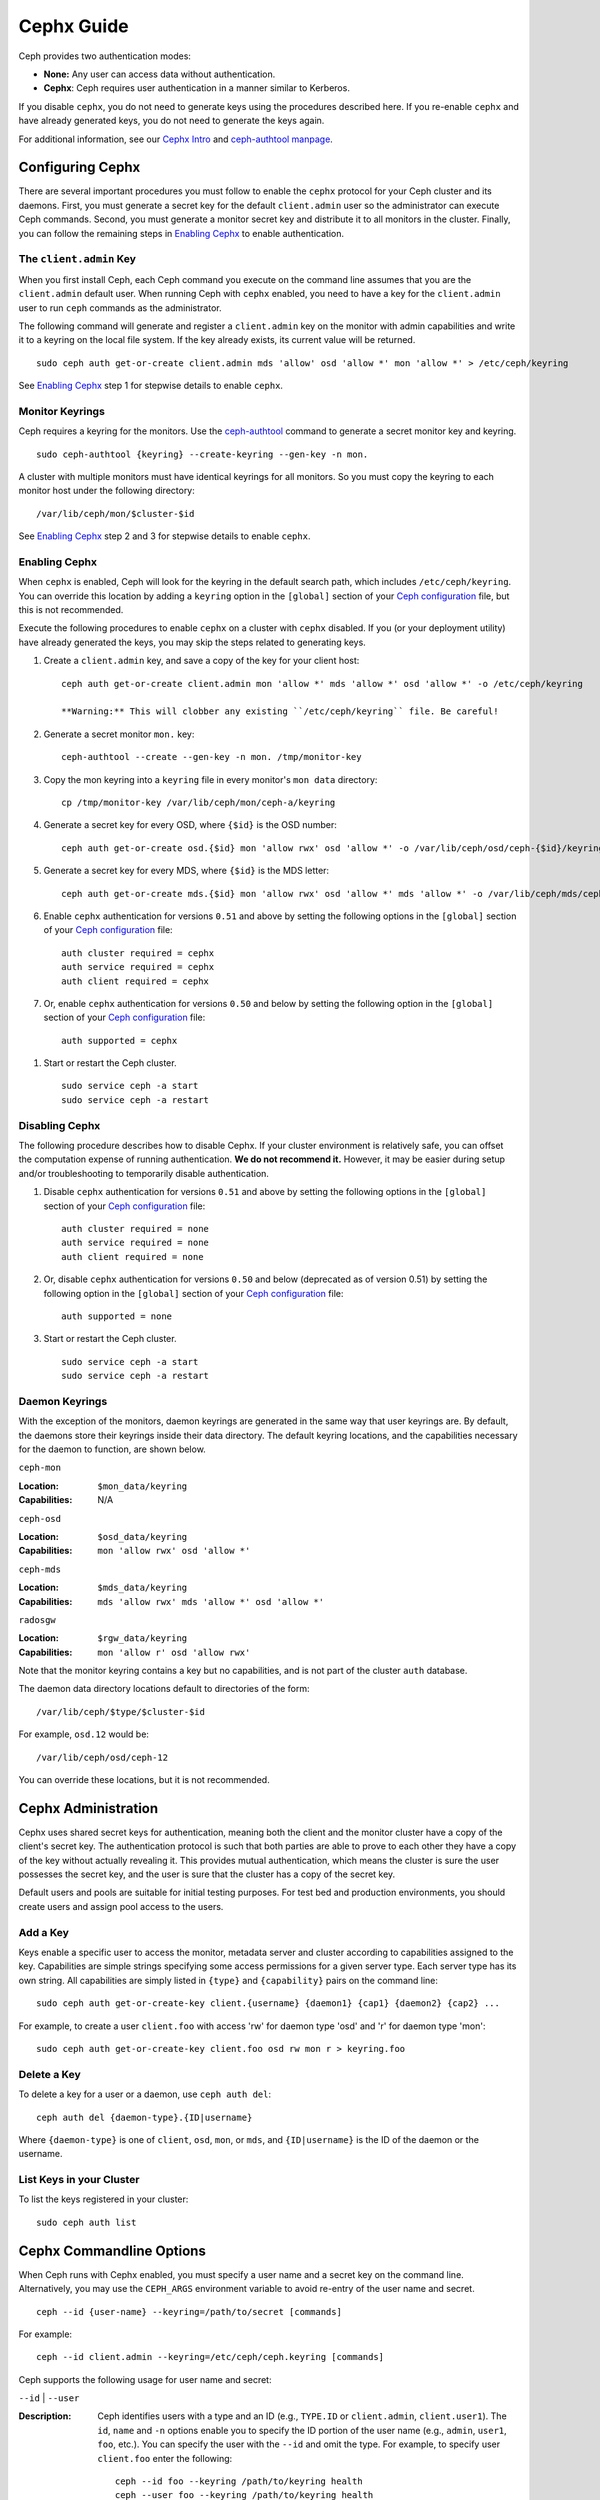 =============
 Cephx Guide
=============

Ceph provides two authentication modes: 

- **None:** Any user can access data without authentication.
- **Cephx**: Ceph requires user authentication in a manner similar to Kerberos.

If you disable ``cephx``, you do not need to generate keys using the procedures
described here. If you re-enable ``cephx`` and have already generated keys, you 
do not need to generate the keys again.
   
.. important: The ``cephx`` protocol does not address data encryption in transport 
   (e.g., SSL/TLS) or encryption at rest.   

For additional information, see our `Cephx Intro`_ and `ceph-authtool manpage`_.

.. _Cephx Intro: ../auth-intro
.. _ceph-authtool manpage: ../../man/8/ceph-authtool/


Configuring Cephx
=================

There are several important procedures you must follow to enable the ``cephx``
protocol for your Ceph cluster and its daemons. First, you must generate a 
secret key for the default ``client.admin`` user so the administrator can 
execute Ceph commands. Second, you must generate a monitor secret key and 
distribute it to all monitors in the cluster. Finally, you can follow the 
remaining steps in `Enabling Cephx`_ to enable authentication.

.. _client-admin-key:

The ``client.admin`` Key
------------------------

When you first install Ceph, each Ceph command you execute on the command line
assumes that you are the ``client.admin`` default user. When running Ceph with
``cephx`` enabled, you need to have a key for the ``client.admin`` user to run
``ceph`` commands as the administrator.

.. important: To run Ceph commands on the command line with
   ``cephx`` enabled, you need to create a key for the ``client.admin`` 
   user, and create a secret file under ``/etc/ceph``. 

The following command will generate and register a ``client.admin``
key on the monitor with admin capabilities and write it to a keyring
on the local file system.  If the key already exists, its current
value will be returned.	::

	sudo ceph auth get-or-create client.admin mds 'allow' osd 'allow *' mon 'allow *' > /etc/ceph/keyring

See `Enabling Cephx`_ step 1 for stepwise details to enable ``cephx``.


Monitor Keyrings
----------------

Ceph requires a keyring for the monitors. Use the `ceph-authtool`_ command to
generate a secret monitor key and keyring. ::

      sudo ceph-authtool {keyring} --create-keyring --gen-key -n mon.

A cluster with multiple monitors must have identical keyrings for all 
monitors. So you must copy the keyring to each monitor host under the
following directory::

  /var/lib/ceph/mon/$cluster-$id

See `Enabling Cephx`_ step 2 and 3 for stepwise details to enable ``cephx``.

.. _ceph-authtool: ../../man/8/ceph-authtool/


.. _enable-cephx:

Enabling Cephx
--------------

When ``cephx`` is enabled, Ceph will look for the keyring in the default search
path, which includes ``/etc/ceph/keyring``.  You can override this location by
adding a ``keyring`` option in the ``[global]`` section of your `Ceph
configuration`_ file, but this is not recommended.

Execute the following procedures to enable ``cephx`` on a cluster with ``cephx``
disabled. If you (or your deployment utility) have already generated the keys,
you may skip the steps related to generating keys.

#. Create a ``client.admin`` key, and save a copy of the key for your client host::

	ceph auth get-or-create client.admin mon 'allow *' mds 'allow *' osd 'allow *' -o /etc/ceph/keyring

	**Warning:** This will clobber any existing ``/etc/ceph/keyring`` file. Be careful!

#. Generate a secret monitor ``mon.`` key::

    ceph-authtool --create --gen-key -n mon. /tmp/monitor-key

#. Copy the mon keyring into a ``keyring`` file in every monitor's ``mon data`` directory::

    cp /tmp/monitor-key /var/lib/ceph/mon/ceph-a/keyring

#. Generate a secret key for every OSD, where ``{$id}`` is the OSD number::

    ceph auth get-or-create osd.{$id} mon 'allow rwx' osd 'allow *' -o /var/lib/ceph/osd/ceph-{$id}/keyring

#. Generate a secret key for every MDS, where ``{$id}`` is the MDS letter::

    ceph auth get-or-create mds.{$id} mon 'allow rwx' osd 'allow *' mds 'allow *' -o /var/lib/ceph/mds/ceph-{$id}/keyring

#. Enable ``cephx`` authentication for versions ``0.51`` and above by setting
   the following options in the ``[global]`` section of your `Ceph configuration`_
   file::

    auth cluster required = cephx
    auth service required = cephx
    auth client required = cephx

#. Or, enable ``cephx`` authentication for versions ``0.50`` and below by
   setting the following option in the ``[global]`` section of your `Ceph 
   configuration`_ file::

    auth supported = cephx

.. deprecated:: 0.51

#. Start or restart the Ceph cluster. :: 

	sudo service ceph -a start
	sudo service ceph -a restart

.. _disable-cephx:

Disabling Cephx
---------------

The following procedure describes how to disable Cephx. If your cluster
environment is relatively safe, you can offset the computation expense of 
running authentication. **We do not recommend it.** However, it may be 
easier during setup and/or troubleshooting to temporarily disable authentication.

#. Disable ``cephx`` authentication for versions ``0.51`` and above by setting
   the following options in the ``[global]`` section of your `Ceph configuration`_
   file::

    auth cluster required = none
    auth service required = none
    auth client required = none

#. Or, disable ``cephx`` authentication for versions ``0.50`` and below 
   (deprecated as of version 0.51) by setting the following option in the 
   ``[global]`` section of your `Ceph configuration`_ file::

    auth supported = none

#. Start or restart the Ceph cluster. :: 

	sudo service ceph -a start
	sudo service ceph -a restart


Daemon Keyrings
---------------

With the exception of the monitors, daemon keyrings are generated in
the same way that user keyrings are.  By default, the daemons store
their keyrings inside their data directory.  The default keyring
locations, and the capabilities necessary for the daemon to function,
are shown below.

``ceph-mon``

:Location: ``$mon_data/keyring``
:Capabilities: N/A

``ceph-osd``

:Location: ``$osd_data/keyring``
:Capabilities: ``mon 'allow rwx' osd 'allow *'``

``ceph-mds``

:Location: ``$mds_data/keyring``
:Capabilities: ``mds 'allow rwx' mds 'allow *' osd 'allow *'``

``radosgw``

:Location: ``$rgw_data/keyring``
:Capabilities: ``mon 'allow r' osd 'allow rwx'``


Note that the monitor keyring contains a key but no capabilities, and
is not part of the cluster ``auth`` database.

The daemon data directory locations default to directories of the form::

  /var/lib/ceph/$type/$cluster-$id

For example, ``osd.12`` would be::

  /var/lib/ceph/osd/ceph-12

You can override these locations, but it is not recommended.

Cephx Administration
====================

Cephx uses shared secret keys for authentication, meaning both the client and
the monitor cluster have a copy of the client's secret key.  The authentication
protocol is such that both parties are able to prove to each other they have a
copy of the key without actually revealing it.  This provides mutual
authentication, which means the cluster is sure the user possesses the secret
key, and the user is sure that the cluster has a copy of the secret key.

Default users and pools are suitable for initial testing purposes. For test bed 
and production environments, you should create users and assign pool access to 
the users.

.. _add-a-key:

Add a Key
---------

Keys enable a specific user to access the monitor, metadata server and
cluster according to capabilities assigned to the key.  Capabilities are
simple strings specifying some access permissions for a given server type.
Each server type has its own string.  All capabilities are simply listed
in ``{type}`` and ``{capability}`` pairs on the command line::

	sudo ceph auth get-or-create-key client.{username} {daemon1} {cap1} {daemon2} {cap2} ...

For example, to create a user ``client.foo`` with access 'rw' for
daemon type 'osd' and 'r' for daemon type 'mon'::

   sudo ceph auth get-or-create-key client.foo osd rw mon r > keyring.foo

.. note: User names are associated to user types, which include ``client``
   ``admin``, ``osd``, ``mon``, and ``mds``. In most cases, you will be 
   creating keys for ``client`` users.

.. _auth-delete-key:

Delete a Key
------------

To delete a key for a user or a daemon, use ``ceph auth del``:: 

	ceph auth del {daemon-type}.{ID|username}
	
Where ``{daemon-type}`` is one of ``client``, ``osd``, ``mon``, or ``mds``, 
and ``{ID|username}`` is the ID of the daemon or the username.

List Keys in your Cluster
-------------------------

To list the keys registered in your cluster::

	sudo ceph auth list


Cephx Commandline Options
=========================

When Ceph runs with Cephx enabled, you must specify a user name and a secret key
on the command line. Alternatively, you may use the ``CEPH_ARGS`` environment
variable to avoid re-entry of the user name and secret. ::

	ceph --id {user-name} --keyring=/path/to/secret [commands]

For example::

	ceph --id client.admin --keyring=/etc/ceph/ceph.keyring [commands]


Ceph supports the following usage for user name and secret:

``--id`` | ``--user``

:Description: Ceph identifies users with a type and an ID (e.g., ``TYPE.ID`` or
              ``client.admin``, ``client.user1``). The ``id``, ``name`` and 
              ``-n`` options enable you to specify the ID portion of the user 
              name (e.g., ``admin``, ``user1``, ``foo``, etc.). You can specify 
              the user with the ``--id`` and omit the type. For example, 
              to specify user ``client.foo`` enter the following:: 
              
               ceph --id foo --keyring /path/to/keyring health
               ceph --user foo --keyring /path/to/keyring health


``--name``

:Description: Ceph identifies users with a type and an ID (e.g., ``TYPE.ID`` or
              ``client.admin``, ``client.user1``). The ``--name`` and ``-n`` 
              options enables you to specify the fully qualified user name. 
              You must specify the user type (typically ``client``) with the 
              user ID. For example:: 

               ceph --name client.foo --keyring /path/to/keyring health
               ceph -n client.foo --keyring /path/to/keyring health
              


``--keyring``

:Description: The path to the keyring containing one or more user name and 
              secret. The ``--secret`` option provides the same functionality, 
              but it does not work with Ceph RADOS Gateway, which uses 
              ``--secret`` for another purpose. You may retrieve a keyring with 
              ``ceph auth get-or-create`` and store it locally. This is a 
              preferred approach, because you can switch user names without 
              switching the keyring path. For example:: 

               sudo rbd map foo --pool rbd myimage --id client.foo --keyring /path/to/keyring


``--keyfile``

:Description: The path to the key file containing the secret key for the user 
              specified by ``--id``, ``--name``, ``-n``, or ``--user``. You may 
              retrieve the key for a specific user with ``ceph auth get`` and 
              store it locally. Then, specify the path to the keyfile. 
              For example::

               sudo rbd map foo --pool rbd myimage --id client.foo --keyfile /path/to/file


.. note:: Add the user and secret to the ``CEPH_ARGS`` environment variable so that 
   you don’t need to enter them each time. You can override the environment 
   variable settings on the command line.


Backward Compatibility
======================

.. versionadded:: Bobtail

In Ceph Argonaut v0.48 and earlier versions, if you enable ``cephx``
authentication, Ceph only authenticates the initial communication between the
client and daemon; Ceph does not authenticate the subsequent messages they send
to each other, which has security implications. In Ceph Bobtail and subsequent
versions, Ceph authenticates all ongoing messages between the entities using the
session key set up for that initial authentication.

We identified a backward compatibility issue between Argonaut v0.48 (and prior
versions) and Bobtail (and subsequent versions). During testing, if you
attempted  to use Argonaut (and earlier) daemons with Bobtail (and later)
daemons, the Argonaut daemons did not know how to perform ongoing message
authentication, while the Bobtail versions of the daemons insist on
authenticating message traffic subsequent to the initial
request/response--making it impossible for Argonaut (and prior) daemons to
interoperate with Bobtail (and subsequent) daemons.

We have addressed this potential problem by providing a means for Argonaut (and
prior) systems to interact with Bobtail (and subsequent) systems. Here's how it
works: by default, the newer systems will not insist on seeing signatures from
older systems that do not know how to perform them, but will simply accept such
messages without authenticating them. This new default behavior provides the
advantage of allowing two different releases to interact. **We do not recommend
this as a long term solution**. Allowing newer daemons to forgo ongoing
authentication has the unfortunate security effect that an attacker with control
of some of your machines or some access to your network can disable session
security simply by claiming to be unable to sign messages.  

.. important:: Even if you don't actually run any old versions of Ceph, 
   the attacker may be able to force some messages to be accepted unsigned in the 
   default scenario. While running Cephx with the default scenario, Ceph still
   authenticates the initial communication, but you lose desirable session security.

If you know that you are not running older versions of Ceph, or you are willing
to accept that old servers and new servers will not be able to interoperate, you
can eliminate this security risk.  If you do so, any Ceph system that is new
enough to support session authentication and that has Cephx enabled will reject
unsigned messages.  To preclude new servers from interacting with old servers,
include  the following line into the ``[global]`` section of your `Ceph
configuration`_ file directly below the line that specifies  the use of Cephx
for authentication::

	cephx require signatures = true

**We recommend migrating all daemons to the newer versions and enabling the 
foregoing flag** at the nearest practical time so that you may avail yourself 
of the enhanced authentication without compromising security.

.. _Ceph configuration: ../../config-cluster/ceph-conf
